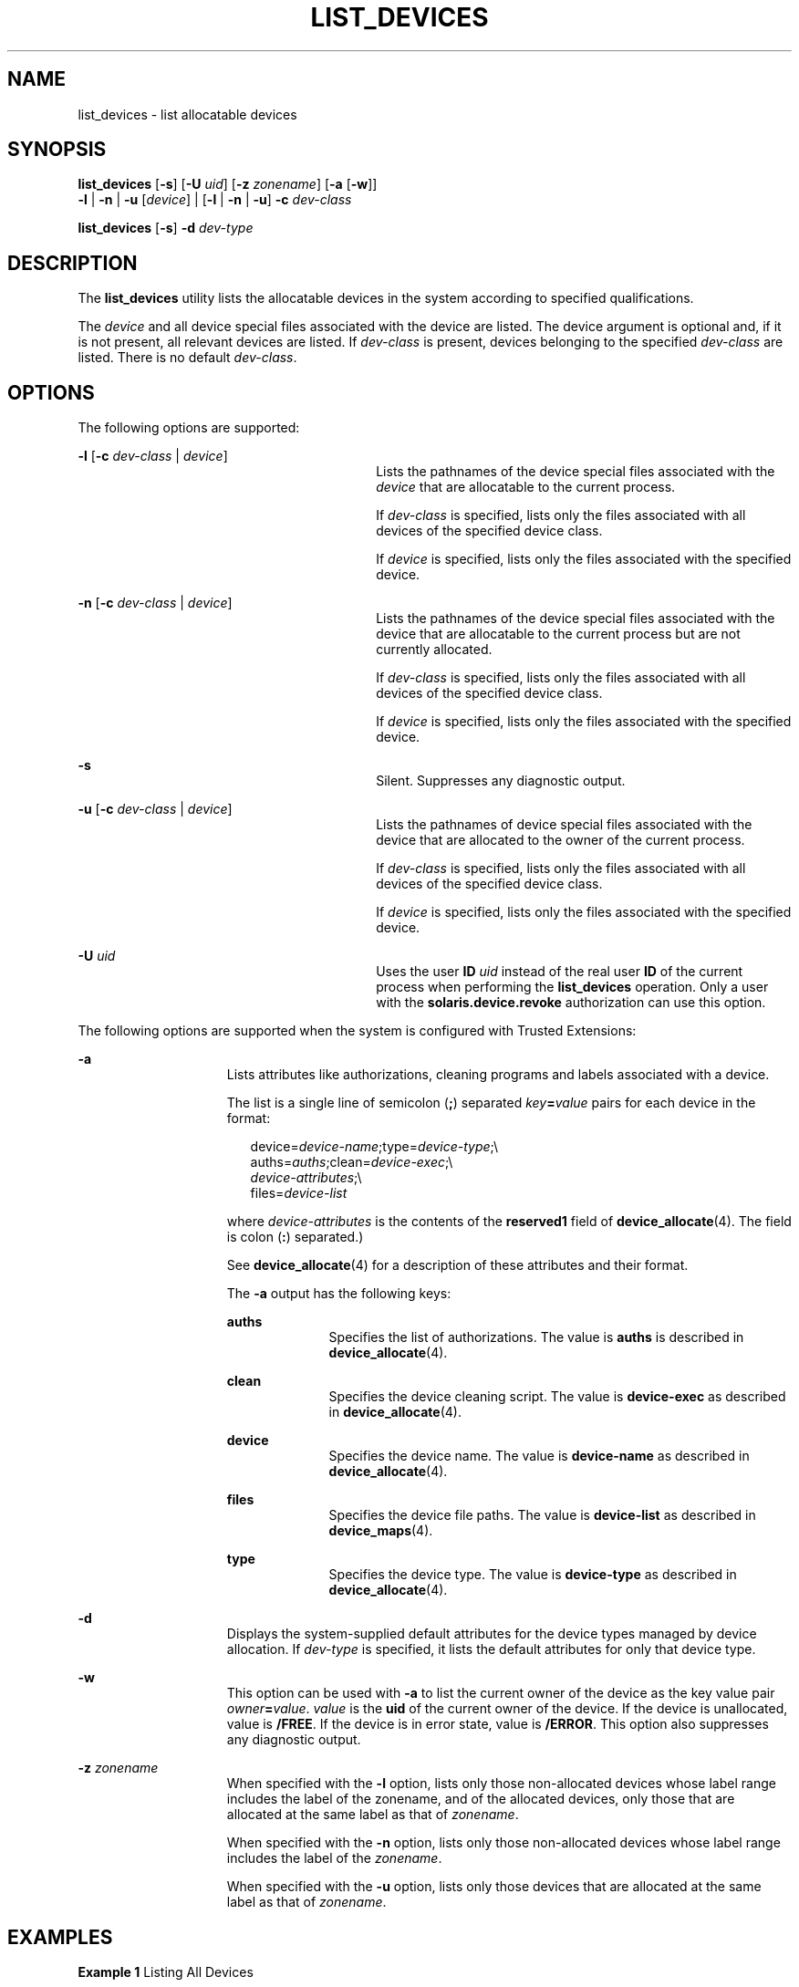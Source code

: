 '\" te
.\" Copyright 2007 Sun Microsystems, Inc. All Rights Reserved
.\" The contents of this file are subject to the terms of the Common Development and Distribution License (the "License").  You may not use this file except in compliance with the License.
.\" You can obtain a copy of the license at usr/src/OPENSOLARIS.LICENSE or http://www.opensolaris.org/os/licensing.  See the License for the specific language governing permissions and limitations under the License.
.\" When distributing Covered Code, include this CDDL HEADER in each file and include the License file at usr/src/OPENSOLARIS.LICENSE.  If applicable, add the following below this CDDL HEADER, with the fields enclosed by brackets "[]" replaced with your own identifying information: Portions Copyright [yyyy] [name of copyright owner]
.TH LIST_DEVICES 1 "Mar 6, 2017"
.SH NAME
list_devices \- list allocatable devices
.SH SYNOPSIS
.LP
.nf
\fBlist_devices\fR [\fB-s\fR] [\fB-U\fR \fIuid\fR] [\fB-z\fR \fIzonename\fR] [\fB-a\fR [\fB-w\fR]]
     \fB-l\fR | \fB-n\fR | \fB-u\fR [\fIdevice\fR] | [\fB-l\fR | \fB-n\fR | \fB-u\fR] \fB-c\fR \fIdev-class\fR
.fi

.LP
.nf
\fBlist_devices\fR [\fB-s\fR] \fB-d\fR \fIdev-type\fR
.fi

.SH DESCRIPTION
.LP
The \fBlist_devices\fR utility lists the allocatable devices in the system
according to specified qualifications.
.sp
.LP
The \fIdevice\fR and all device special files associated with the device are
listed. The device argument is optional and, if it is not present, all relevant
devices are listed. If \fIdev-class\fR is present, devices belonging to the
specified \fIdev-class\fR are listed. There is no default \fIdev-class\fR.
.SH OPTIONS
.LP
The following options are supported:
.sp
.ne 2
.na
\fB\fB-l\fR [\fB-c\fR \fIdev-class\fR | \fIdevice\fR]\fR
.ad
.RS 30n
Lists the pathnames of the device special files associated with the
\fIdevice\fR that are allocatable to the current process.
.sp
If \fIdev-class\fR is specified, lists only the files associated with all
devices of the specified device class.
.sp
If \fIdevice\fR is specified, lists only the files associated with the
specified device.
.RE

.sp
.ne 2
.na
\fB\fB-n\fR [\fB-c\fR \fIdev-class\fR | \fIdevice\fR]\fR
.ad
.RS 30n
Lists the pathnames of the device special files associated with the device that
are allocatable to the current process but are not currently allocated.
.sp
If \fIdev-class\fR is specified, lists only the files associated with all
devices of the specified device class.
.sp
If \fIdevice\fR is specified, lists only the files associated with the
specified device.
.RE

.sp
.ne 2
.na
\fB\fB-s\fR\fR
.ad
.RS 30n
Silent. Suppresses any diagnostic output.
.RE

.sp
.ne 2
.na
\fB\fB-u\fR [\fB-c\fR \fIdev-class\fR | \fIdevice\fR]\fR
.ad
.RS 30n
Lists the pathnames of device special files associated with the device that are
allocated to the owner of the current process.
.sp
If \fIdev-class\fR is specified, lists only the files associated with all
devices of the specified device class.
.sp
If \fIdevice\fR is specified, lists only the files associated with the
specified device.
.RE

.sp
.ne 2
.na
\fB\fB-U\fR \fIuid\fR\fR
.ad
.RS 30n
Uses the user \fBID\fR \fIuid\fR instead of the real user \fBID\fR of the
current process when performing the \fBlist_devices\fR operation. Only a user
with the \fBsolaris.device.revoke\fR authorization can use this option.
.RE

.sp
.LP
The following options are supported when the system is configured with Trusted
Extensions:
.sp
.ne 2
.na
\fB\fB-a\fR\fR
.ad
.RS 15n
Lists attributes like authorizations, cleaning programs and labels associated
with a device.
.sp
The list is a single line of semicolon (\fB;\fR) separated
\fIkey\fR\fB=\fR\fIvalue\fR pairs for each device in the format:
.sp
.in +2
.nf
device=\fIdevice-name\fR;type=\fIdevice-type\fR;\e
auths=\fIauths\fR;clean=\fIdevice-exec\fR;\e
\fIdevice-attributes\fR;\e
files=\fIdevice-list\fR
.fi
.in -2
.sp

where \fIdevice-attributes\fR is the contents of the \fBreserved1\fR field of
\fBdevice_allocate\fR(4). The field is colon (\fB:\fR) separated.)
.sp
See \fBdevice_allocate\fR(4) for a description of these attributes and their
format.
.sp
The \fB-a\fR output has the following keys:
.sp
.ne 2
.na
\fB\fBauths\fR\fR
.ad
.RS 10n
Specifies the list of authorizations. The value is \fBauths\fR is described in
\fBdevice_allocate\fR(4).
.RE

.sp
.ne 2
.na
\fB\fBclean\fR\fR
.ad
.RS 10n
Specifies the device cleaning script. The value is \fBdevice-exec\fR as
described in \fBdevice_allocate\fR(4).
.RE

.sp
.ne 2
.na
\fB\fBdevice\fR\fR
.ad
.RS 10n
Specifies the device name. The value is \fBdevice-name\fR as described in
\fBdevice_allocate\fR(4).
.RE

.sp
.ne 2
.na
\fB\fBfiles\fR\fR
.ad
.RS 10n
Specifies the device file paths. The value is \fBdevice-list\fR as described in
\fBdevice_maps\fR(4).
.RE

.sp
.ne 2
.na
\fB\fBtype\fR\fR
.ad
.RS 10n
Specifies the device type. The value is \fBdevice-type\fR as described in
\fBdevice_allocate\fR(4).
.RE

.RE

.sp
.ne 2
.na
\fB\fB-d\fR\fR
.ad
.RS 15n
Displays the system-supplied default attributes for the device types managed by
device allocation. If \fIdev-type\fR is specified, it lists the default
attributes for only that device type.
.RE

.sp
.ne 2
.na
\fB\fB-w\fR\fR
.ad
.RS 15n
This option can be used with \fB-a\fR to list the current owner of the device
as the key value pair \fIowner\fR\fB=\fR\fIvalue\fR. \fIvalue\fR is the
\fBuid\fR of the current owner of the device. If the device is unallocated,
value is \fB/FREE\fR. If the device is in error state, value is \fB/ERROR\fR.
This option also suppresses any diagnostic output.
.RE

.sp
.ne 2
.na
\fB\fB-z\fR \fIzonename\fR\fR
.ad
.RS 15n
When specified with the \fB-l\fR option, lists only those non-allocated devices
whose label range includes the label of the zonename, and of the allocated
devices, only those that are allocated at the same label as that of
\fIzonename\fR.
.sp
When specified with the \fB-n\fR option, lists only those non-allocated devices
whose label range includes the label of the \fIzonename\fR.
.sp
When specified with the \fB-u\fR option, lists only those devices that are
allocated at the same label as that of \fIzonename\fR.
.RE

.SH EXAMPLES
.LP
\fBExample 1 \fRListing All Devices
.sp
.LP
The following example lists all devices available to the caller for allocation:

.sp
.in +2
.nf
% list_devices -l
device: audio type: audio \e
files: /dev/audio /dev/audioctl /dev/sound/0 /dev/sound/0ctl
.fi
.in -2
.sp

.LP
\fBExample 2 \fRListing Attributes of All Devices
.sp
.LP
On a system configured with Trusted Extensions, the following example lists
attributes of all devices available to the caller for allocation:

.sp
.in +2
.nf
% list_devices -al
device=audio1;type=audio;\e
auths=solaris.device.allocate;\e
clean=/etc/security/lib/audio_clean;\e
minlabel=admin_low:maxlabel=admin_high;\e
files=/dev/audio1 /dev/audio1ctl /dev/sound/1 /dev/sound/1ctl
.fi
.in -2
.sp

.LP
\fBExample 3 \fRListing Attributes Including the Device Owner
.sp
.LP
On a system configured with Trusted Extensions, the following example lists
attributes including the device owner of all devices allocated to the user:

.sp
.in +2
.nf
% list_devices -auw
device=audio2;type=audio;auths=solaris.device.allocate;\e
clean=/etc/security/lib/audio_clean;\e
minlabel=admin_low:maxlabel=admin_high:zone=public;\e
owner=1234;\e
files=/dev/audio2 /dev/audio2ctl /dev/sound/2 /dev/sound/2ctl
.fi
.in -2
.sp

.SH EXIT STATUS
.LP
The following exit values are returned:
.sp
.ne 2
.na
\fB\fB0\fR\fR
.ad
.RS 15n
Successful completion.
.RE

.sp
.ne 2
.na
\fB\fB20\fR\fR
.ad
.RS 15n
No entry for the specified device.
.RE

.sp
.ne 2
.na
\fB\fIother value\fR\fR
.ad
.RS 15n
An error occurred.
.RE

.SH FILES
.LP
\fB/etc/security/device_allocate\fR
.sp
.LP
\fB/etc/security/device_maps\fR
.sp
.LP
\fB/etc/security/dev/*\fR
.sp
.LP
\fB/usr/security/lib/*\fR
.SH ATTRIBUTES
.LP
See \fBattributes\fR(5) for descriptions of the following attributes:
.sp

.sp
.TS
box;
c | c
l | l .
ATTRIBUTE TYPE	ATTRIBUTE VALUE
_
Interface Stability	See below.
.TE

.sp
.LP
The invocation is Uncommitted. The options are Uncommitted. The output from the
\fB-a\fR and \fB-w\fR options is Uncommitted. All other output is
Not-an-Interface.
.SH SEE ALSO
.LP
\fBallocate\fR(1), \fBdeallocate\fR(1), \fBdminfo\fR(1M),
\fBmkdevalloc\fR(1M), \fBmkdevmaps\fR(1M), \fBdevice_allocate\fR(4),
\fBdevice_maps\fR(4), \fBattributes\fR(5)
.SH NOTES
.LP
On systems configured with Trusted Extensions, the functionality is enabled by
default.
.sp
.LP
\fB/etc/security/dev\fR, \fBmkdevalloc\fR(1M), and \fBmkdevmaps\fR(1M) might
not be supported in a future release of the Solaris Operating Environment.
